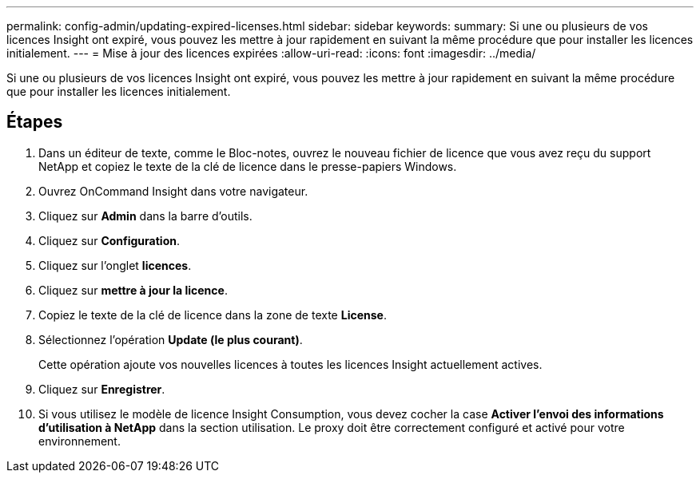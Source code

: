 ---
permalink: config-admin/updating-expired-licenses.html 
sidebar: sidebar 
keywords:  
summary: Si une ou plusieurs de vos licences Insight ont expiré, vous pouvez les mettre à jour rapidement en suivant la même procédure que pour installer les licences initialement. 
---
= Mise à jour des licences expirées
:allow-uri-read: 
:icons: font
:imagesdir: ../media/


[role="lead"]
Si une ou plusieurs de vos licences Insight ont expiré, vous pouvez les mettre à jour rapidement en suivant la même procédure que pour installer les licences initialement.



== Étapes

. Dans un éditeur de texte, comme le Bloc-notes, ouvrez le nouveau fichier de licence que vous avez reçu du support NetApp et copiez le texte de la clé de licence dans le presse-papiers Windows.
. Ouvrez OnCommand Insight dans votre navigateur.
. Cliquez sur *Admin* dans la barre d'outils.
. Cliquez sur *Configuration*.
. Cliquez sur l'onglet *licences*.
. Cliquez sur *mettre à jour la licence*.
. Copiez le texte de la clé de licence dans la zone de texte *License*.
. Sélectionnez l'opération *Update (le plus courant)*.
+
Cette opération ajoute vos nouvelles licences à toutes les licences Insight actuellement actives.

. Cliquez sur *Enregistrer*.
. Si vous utilisez le modèle de licence Insight Consumption, vous devez cocher la case *Activer l'envoi des informations d'utilisation à NetApp* dans la section utilisation. Le proxy doit être correctement configuré et activé pour votre environnement.

